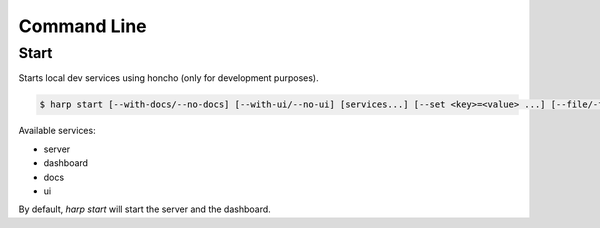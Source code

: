 Command Line
============

Start
:::::

Starts local dev services using honcho (only for development purposes).

.. code-block:: bash

    $ harp start [--with-docs/--no-docs] [--with-ui/--no-ui] [services...] [--set <key>=<value> ...] [--file/-f <config-file> ...] [--server-subprocess/-XS <command> ...]


Available services:

- server
- dashboard
- docs
- ui

By default, `harp start` will start the server and the dashboard.

.. todo::

    Undocumented (for now)

    - --server-subprocess
    - install-dev

    Possible future things

    - build (compile stuff for production)
    - serve (run a production-like server)

    Document how harp start work (honcho, devserver port, ...)
